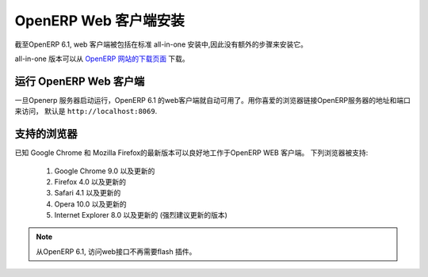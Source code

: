 .. i18n: .. index::
.. i18n:    single: Installation; OpenERP Web (Linux)
.. i18n:    single: OpenERP Web; Installation (Linux)
.. i18n: ..
..

.. index::
   single: Installation; OpenERP Web (Linux)
   single: OpenERP Web; Installation (Linux)
..

.. i18n: .. _installation-linux-web-link:
.. i18n: 
.. i18n: OpenERP Web Installation
.. i18n: ========================
..

.. _installation-linux-web-link:

OpenERP Web 客户端安装
========================

.. i18n: As of OpenERP 6.1, the web client is included as part of the standard
.. i18n: all-in-one installation, so no extra step is required to install it.
..

截至OpenERP 6.1,  web 客户端被包括在标准
all-in-one 安装中,因此没有额外的步骤来安装它。

.. i18n: The all-in-one version may be downloaded from the `OpenERP website's download page <http://www.openerp.com/downloads>`_
..

all-in-one 版本可以从 `OpenERP 网站的下载页面 <http://www.openerp.com/downloads>`_  下载。

.. i18n: Running the OpenERP Web Client
.. i18n: ------------------------------
..

运行 OpenERP Web 客户端
------------------------------

.. i18n: The OpenERP 6.1 web client is automatically available as soon as the
.. i18n: OpenERP server is running. You can access it by connecting with your
.. i18n: favorite web browser to the address and port of your OpenERP server,
.. i18n: by default ``http://localhost:8069``.
.. i18n:  
..

一旦Openerp 服务器启动运行，OpenERP 6.1 的web客户端就自动可用了。用你喜爱的浏览器链接OpenERP服务器的地址和端口来访问，
默认是 ``http://localhost:8069``.
 

.. i18n: Supported Browsers
.. i18n: ------------------
..

支持的浏览器
------------------

.. i18n: The OpenERP Web Client is known to work best with the latest version of Google Chrome or Mozilla Firefox.
.. i18n: The following browsers are supported: 
..

已知 Google Chrome 和 Mozilla Firefox的最新版本可以良好地工作于OpenERP WEB 客户端。
下列浏览器被支持: 

.. i18n:  #. Google Chrome 9.0 or later
.. i18n:  #. Firefox 4.0 or later
.. i18n:  #. Safari 4.1 or later
.. i18n:  #. Opera 10.0 or later
.. i18n:  #. Internet Explorer 8.0 or later (later is strongly recommended)
.. i18n:  
.. i18n: .. note:: From OpenERP 6.1, no flash plugin is required to access the web interface
..

 #. Google Chrome 9.0 以及更新的
 #. Firefox 4.0 以及更新的
 #. Safari 4.1 以及更新的
 #. Opera 10.0 以及更新的
 #. Internet Explorer 8.0 以及更新的 (强烈建议更新的版本)
 
.. note:: 从OpenERP 6.1, 访问web接口不再需要flash 插件。
